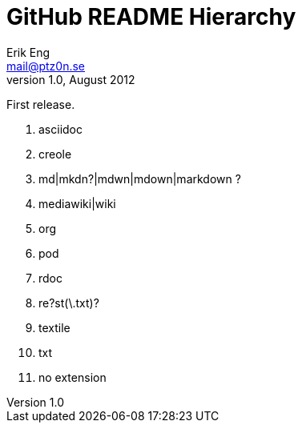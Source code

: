 GitHub README Hierarchy
=======================
Erik Eng <mail@ptz0n.se>
v1.0, August 2012:
First release.

1. asciidoc
2. creole
3. md|mkdn?|mdwn|mdown|markdown ?
4. mediawiki|wiki
5. org
6. pod
7. rdoc
8. re?st(\.txt)?
9. textile
10. txt
11. no extension